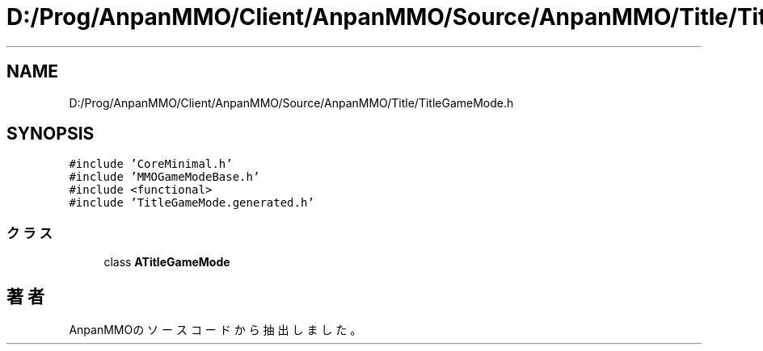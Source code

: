 .TH "D:/Prog/AnpanMMO/Client/AnpanMMO/Source/AnpanMMO/Title/TitleGameMode.h" 3 "2018年12月20日(木)" "AnpanMMO" \" -*- nroff -*-
.ad l
.nh
.SH NAME
D:/Prog/AnpanMMO/Client/AnpanMMO/Source/AnpanMMO/Title/TitleGameMode.h
.SH SYNOPSIS
.br
.PP
\fC#include 'CoreMinimal\&.h'\fP
.br
\fC#include 'MMOGameModeBase\&.h'\fP
.br
\fC#include <functional>\fP
.br
\fC#include 'TitleGameMode\&.generated\&.h'\fP
.br

.SS "クラス"

.in +1c
.ti -1c
.RI "class \fBATitleGameMode\fP"
.br
.in -1c
.SH "著者"
.PP 
 AnpanMMOのソースコードから抽出しました。
